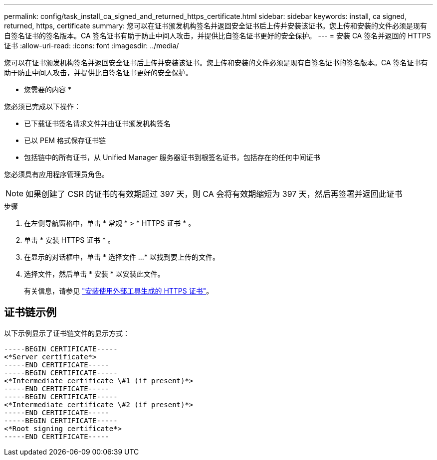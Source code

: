 ---
permalink: config/task_install_ca_signed_and_returned_https_certificate.html 
sidebar: sidebar 
keywords: install, ca signed, returned, https, certificate 
summary: 您可以在证书颁发机构签名并返回安全证书后上传并安装该证书。您上传和安装的文件必须是现有自签名证书的签名版本。CA 签名证书有助于防止中间人攻击，并提供比自签名证书更好的安全保护。 
---
= 安装 CA 签名并返回的 HTTPS 证书
:allow-uri-read: 
:icons: font
:imagesdir: ../media/


[role="lead"]
您可以在证书颁发机构签名并返回安全证书后上传并安装该证书。您上传和安装的文件必须是现有自签名证书的签名版本。CA 签名证书有助于防止中间人攻击，并提供比自签名证书更好的安全保护。

* 您需要的内容 *

您必须已完成以下操作：

* 已下载证书签名请求文件并由证书颁发机构签名
* 已以 PEM 格式保存证书链
* 包括链中的所有证书，从 Unified Manager 服务器证书到根签名证书，包括存在的任何中间证书


您必须具有应用程序管理员角色。

[NOTE]
====
如果创建了 CSR 的证书的有效期超过 397 天，则 CA 会将有效期缩短为 397 天，然后再签署并返回此证书

====
.步骤
. 在左侧导航窗格中，单击 * 常规 * > * HTTPS 证书 * 。
. 单击 * 安装 HTTPS 证书 * 。
. 在显示的对话框中，单击 * 选择文件 ...* 以找到要上传的文件。
. 选择文件，然后单击 * 安装 * 以安装此文件。
+
有关信息，请参见 link:concept_install_https_certificate_generated_using_external_tools.html["安装使用外部工具生成的 HTTPS 证书"]。





== 证书链示例

以下示例显示了证书链文件的显示方式：

[listing]
----
-----BEGIN CERTIFICATE-----
<*Server certificate*>
-----END CERTIFICATE-----
-----BEGIN CERTIFICATE-----
<*Intermediate certificate \#1 (if present)*>
-----END CERTIFICATE-----
-----BEGIN CERTIFICATE-----
<*Intermediate certificate \#2 (if present)*>
-----END CERTIFICATE-----
-----BEGIN CERTIFICATE-----
<*Root signing certificate*>
-----END CERTIFICATE-----
----